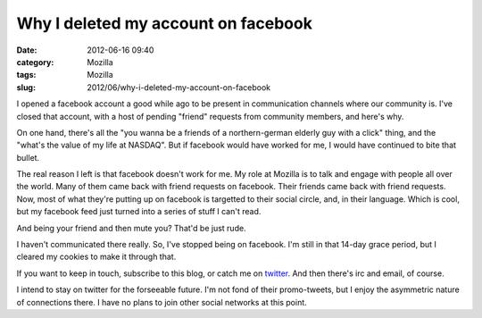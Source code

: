 Why I deleted my account on facebook
####################################
:date: 2012-06-16 09:40
:category: Mozilla
:tags: Mozilla
:slug: 2012/06/why-i-deleted-my-account-on-facebook

I opened a facebook account a good while ago to be present in communication channels where our community is. I've closed that account, with a host of pending "friend" requests from community members, and here's why.

On one hand, there's all the "you wanna be a friends of a northern-german elderly guy with a click" thing, and the "what's the value of my life at NASDAQ". But if facebook would have worked for me, I would have continued to bite that bullet.

The real reason I left is that facebook doesn't work for me. My role at Mozilla is to talk and engage with people all over the world. Many of them came back with friend requests on facebook. Their friends came back with friend requests. Now, most of what they're putting up on facebook is targetted to their social circle, and, in their language. Which is cool, but my facebook feed just turned into a series of stuff I can't read.

And being your friend and then mute you? That'd be just rude.

I haven't communicated there really. So, I've stopped being on facebook. I'm still in that 14-day grace period, but I cleared my cookies to make it through that.

If you want to keep in touch, subscribe to this blog, or catch me on `twitter <https://twitter.com/#!/axelhecht>`__. And then there's irc and email, of course.

I intend to stay on twitter for the forseeable future. I'm not fond of their promo-tweets, but I enjoy the asymmetric nature of connections there. I have no plans to join other social networks at this point.
